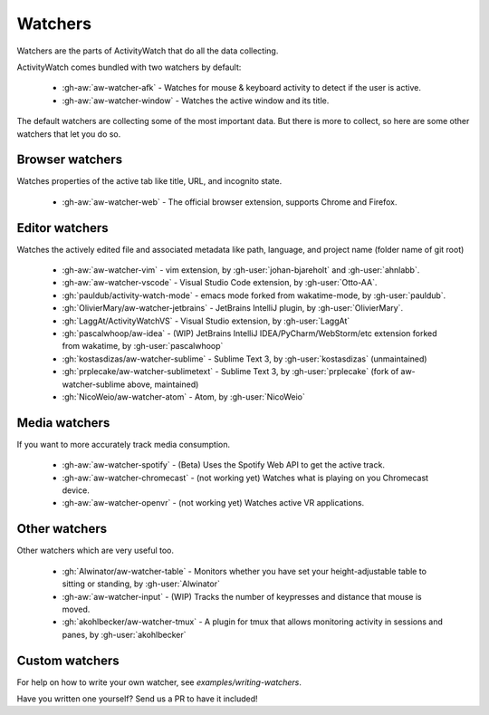 Watchers
========

Watchers are the parts of ActivityWatch that do all the data collecting.

ActivityWatch comes bundled with two watchers by default:

 - :gh-aw:`aw-watcher-afk` - Watches for mouse & keyboard activity to detect if the user is active.
 - :gh-aw:`aw-watcher-window` - Watches the active window and its title.

The default watchers are collecting some of the most important data.
But there is more to collect, so here are some other watchers that let you do so.

Browser watchers
----------------

Watches properties of the active tab like title, URL, and incognito state.

 - :gh-aw:`aw-watcher-web` - The official browser extension, supports Chrome and Firefox.

Editor watchers
---------------

Watches the actively edited file and associated metadata like path, language, and project name (folder name of git root)

 - :gh-aw:`aw-watcher-vim` - vim extension, by :gh-user:`johan-bjareholt` and :gh-user:`ahnlabb`.
 - :gh-aw:`aw-watcher-vscode` - Visual Studio Code extension, by :gh-user:`Otto-AA`.
 - :gh:`pauldub/activity-watch-mode` - emacs mode forked from wakatime-mode, by :gh-user:`pauldub`.
 - :gh:`OlivierMary/aw-watcher-jetbrains` - JetBrains IntelliJ plugin, by :gh-user:`OlivierMary`.
 - :gh:`LaggAt/ActivityWatchVS` - Visual Studio extension, by :gh-user:`LaggAt`
 - :gh:`pascalwhoop/aw-idea` - (WIP) JetBrains IntelliJ IDEA/PyCharm/WebStorm/etc extension forked from wakatime, by :gh-user:`pascalwhoop`
 - :gh:`kostasdizas/aw-watcher-sublime` - Sublime Text 3, by :gh-user:`kostasdizas` (unmaintained)
 - :gh:`prplecake/aw-watcher-sublimetext` - Sublime Text 3, by :gh-user:`prplecake` (fork of aw-watcher-sublime above, maintained)
 - :gh:`NicoWeio/aw-watcher-atom` - Atom, by :gh-user:`NicoWeio`

Media watchers
--------------

If you want to more accurately track media consumption.

 - :gh-aw:`aw-watcher-spotify` - (Beta) Uses the Spotify Web API to get the active track.
 - :gh-aw:`aw-watcher-chromecast` - (not working yet) Watches what is playing on you Chromecast device.
 - :gh-aw:`aw-watcher-openvr` - (not working yet) Watches active VR applications.

Other watchers
--------------

Other watchers which are very useful too.

 - :gh:`Alwinator/aw-watcher-table` - Monitors whether you have set your height-adjustable table to sitting or standing, by :gh-user:`Alwinator`
 - :gh-aw:`aw-watcher-input` - (WIP) Tracks the number of keypresses and distance that mouse is moved.
 - :gh:`akohlbecker/aw-watcher-tmux` - A plugin for tmux that allows monitoring activity in sessions and panes, by :gh-user:`akohlbecker`
 

Custom watchers
---------------

For help on how to write your own watcher, see `examples/writing-watchers`.

Have you written one yourself? Send us a PR to have it included!
